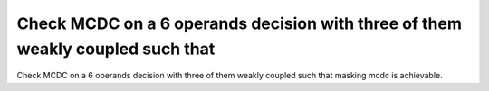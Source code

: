 Check MCDC on a 6 operands decision with three of them weakly coupled such that
================================================================================

Check MCDC on a 6 operands decision with three of them weakly coupled such that
masking mcdc is achievable.
